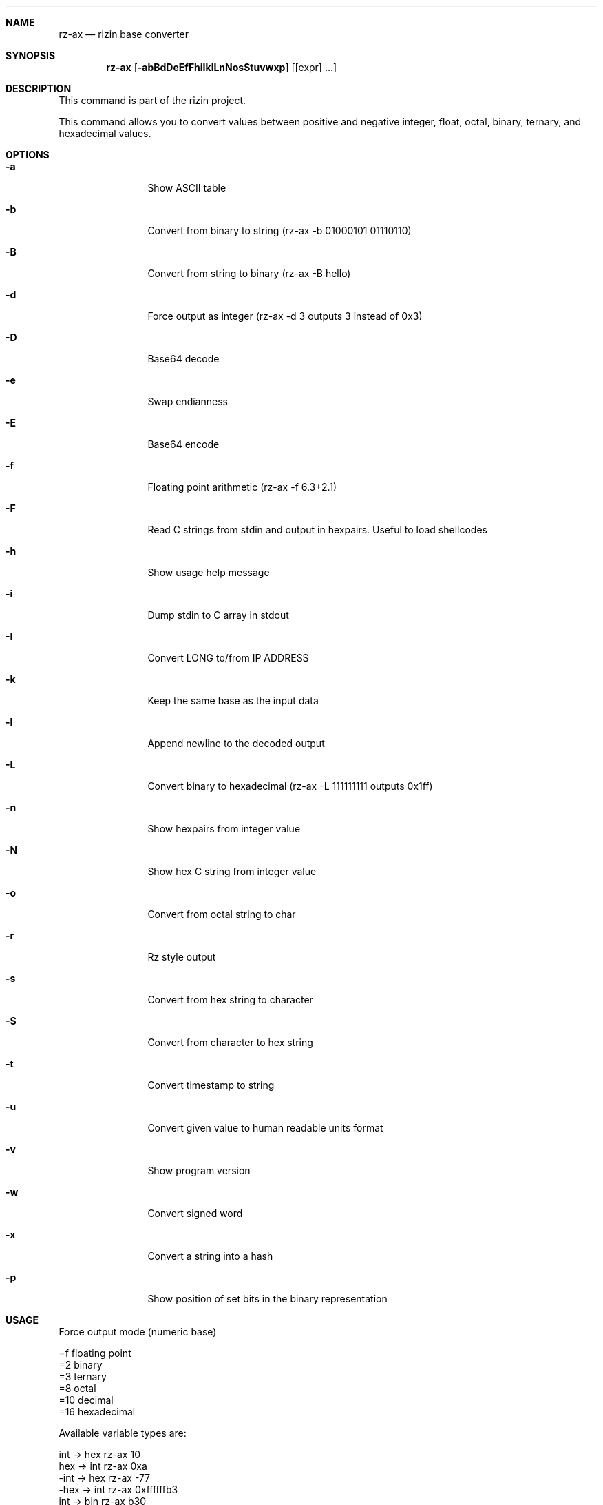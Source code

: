 .Dd Dec 28, 2020
.Dt RZ_AX 1
.Sh NAME
.Nm rz-ax
.Nd rizin base converter
.Sh SYNOPSIS
.Nm rz-ax
.Op Fl abBdDeEfFhiIklLnNosStuvwxp
.Op [expr] ...
.Sh DESCRIPTION
This command is part of the rizin project.
.Pp
This command allows you to convert values between positive and negative integer, float, octal, binary, ternary, and hexadecimal values.
.Sh OPTIONS
.Bl -tag -width Fl
.It Fl a
Show ASCII table
.It Fl b
Convert from binary to string (rz-ax -b 01000101 01110110)
.It Fl B
Convert from string to binary (rz-ax -B hello)
.It Fl d
Force output as integer (rz-ax -d 3 outputs 3 instead of 0x3)
.It Fl D
Base64 decode
.It Fl e
Swap endianness
.It Fl E
Base64 encode
.It Fl f
Floating point arithmetic (rz-ax -f 6.3+2.1)
.It Fl F
Read C strings from stdin and output in hexpairs. Useful to load shellcodes
.It Fl h
Show usage help message
.It Fl i
Dump stdin to C array in stdout
.It Fl I
Convert LONG to/from IP ADDRESS
.It Fl k
Keep the same base as the input data
.It Fl l
Append newline to the decoded output
.It Fl L
Convert binary to hexadecimal (rz-ax -L 111111111 outputs 0x1ff)
.It Fl n
Show hexpairs from integer value
.It Fl N
Show hex C string from integer value
.It Fl o
Convert from octal string to char
.It Fl r
Rz style output
.It Fl s
Convert from hex string to character
.It Fl S
Convert from character to hex string
.It Fl t
Convert timestamp to string
.It Fl u
Convert given value to human readable units format 
.It Fl v
Show program version
.It Fl w
Convert signed word
.It Fl x
Convert a string into a hash
.It Fl p
Show position of set bits in the binary representation
.El
.Sh USAGE
.Pp
Force output mode (numeric base)
.Pp
  =f    floating point
  =2    binary
  =3    ternary
  =8    octal
  =10   decimal
  =16   hexadecimal
.Pp
Available variable types are:
.Pp
  int   \->  hex    rz-ax 10
  hex   \->  int    rz-ax 0xa
  \-int  \->  hex    rz-ax \-77
  \-hex  \->  int    rz-ax 0xffffffb3
  int   \->  bin    rz-ax b30
  int \-> ternary   rz-ax t42
  ternary -> int   rz-ax 1010dt
  bin   \->  int    rz-ax 1010d
  float \->  hex    rz-ax 3.33f
  hex   \->  float  rz-ax Fx40551ed8
  oct   \->  hex    rz-ax 35o
  hex   \->  oct    rz-ax Ox12 (O is a letter)
  bin   \->  hex    rz-ax 1100011b
  hex   \->  bin    rz-ax Bx63
  ternary -> hex   rz-ax 212t
  hex ->ternary    rz-ax Tx23
  raw -> hex       rz-ax -S < /binfile
  hex -> raw       rz-ax -s 414141
.Pp
With no arguments, rz-ax reads values from stdin. You can pass one or more values
as arguments.
.Pp
  $ rz-ax 33 0x41 0101b
  0x21
  65
  0x5
.Pp
You can do 'unpack' hexpair encoded strings easily.
.Pp
  $ rz-ax \-s 41 42 43
  ABC
.Pp
And it supports some math operations.
.Pp
  $ rz-ax
  0x5*101b+5
  30
.Pp
It is a very useful tool for scripting, so you can read floating point values, or get the integer offset of a jump or a stack delta when analyzing programs.
.Pp
.Sh SEE ALSO
.Pp
.Xr rizin(1) ,
.Xr rz-hash(1) ,
.Xr rz-find(1) ,
.Xr rz-bin(1) ,
.Xr rz-diff(1) ,
.Xr rz-gg(1) ,
.Xr rz-run(1) ,
.Xr rz-asm(1)
.Sh AUTHORS
.Pp
Written by pancake <pancake@nopcode.org>.
